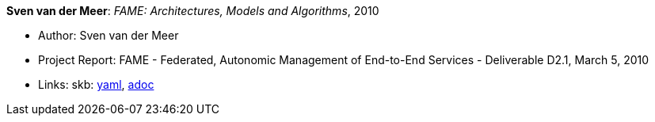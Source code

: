 //
// This file was generated by SKB-Dashboard, task 'lib-yaml2src'
// - on Wednesday November  7 at 08:42:48
// - skb-dashboard: https://www.github.com/vdmeer/skb-dashboard
//

*Sven van der Meer*: _FAME: Architectures, Models and Algorithms_, 2010

* Author: Sven van der Meer
* Project Report: FAME - Federated, Autonomic Management of End-to-End Services - Deliverable D2.1, March 5, 2010
* Links:
      skb:
        https://github.com/vdmeer/skb/tree/master/data/library/report/project/fame/fame-d21-2010.yaml[yaml],
        https://github.com/vdmeer/skb/tree/master/data/library/report/project/fame/fame-d21-2010.adoc[adoc]

